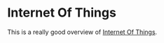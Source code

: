 * Internet Of Things

This is a really good overview of [[https://cloud.google.com/solutions/iot-overview][Internet Of Things]].



